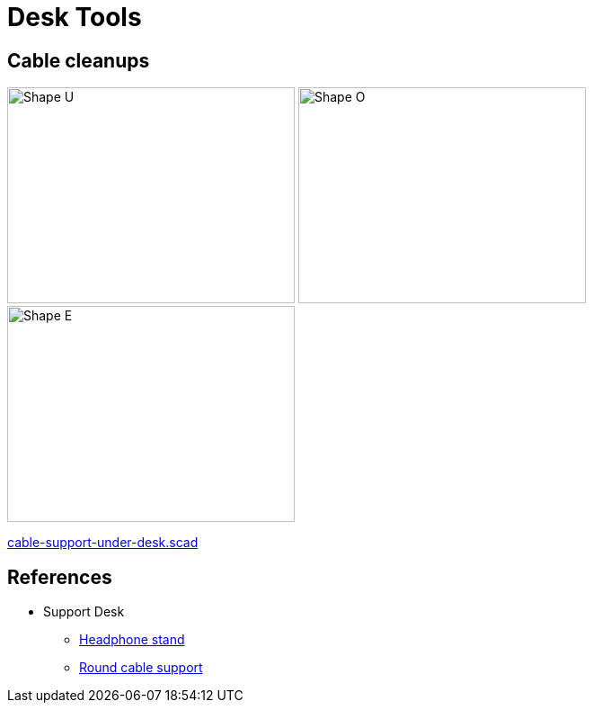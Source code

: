 = Desk Tools

== Cable cleanups

image:cable-support-under-desk-U.png[Shape U,320,240]
image:cable-support-under-desk-O.png[Shape O,320,240]
image:cable-support-under-desk-E.png[Shape E,320,240]

link:cable-support-under-desk.scad[cable-support-under-desk.scad]

== References

* Support Desk
** link:https://www.thingiverse.com/thing:952882[Headphone stand]
** link:https://www.thingiverse.com/thing:18353[Round cable support]
